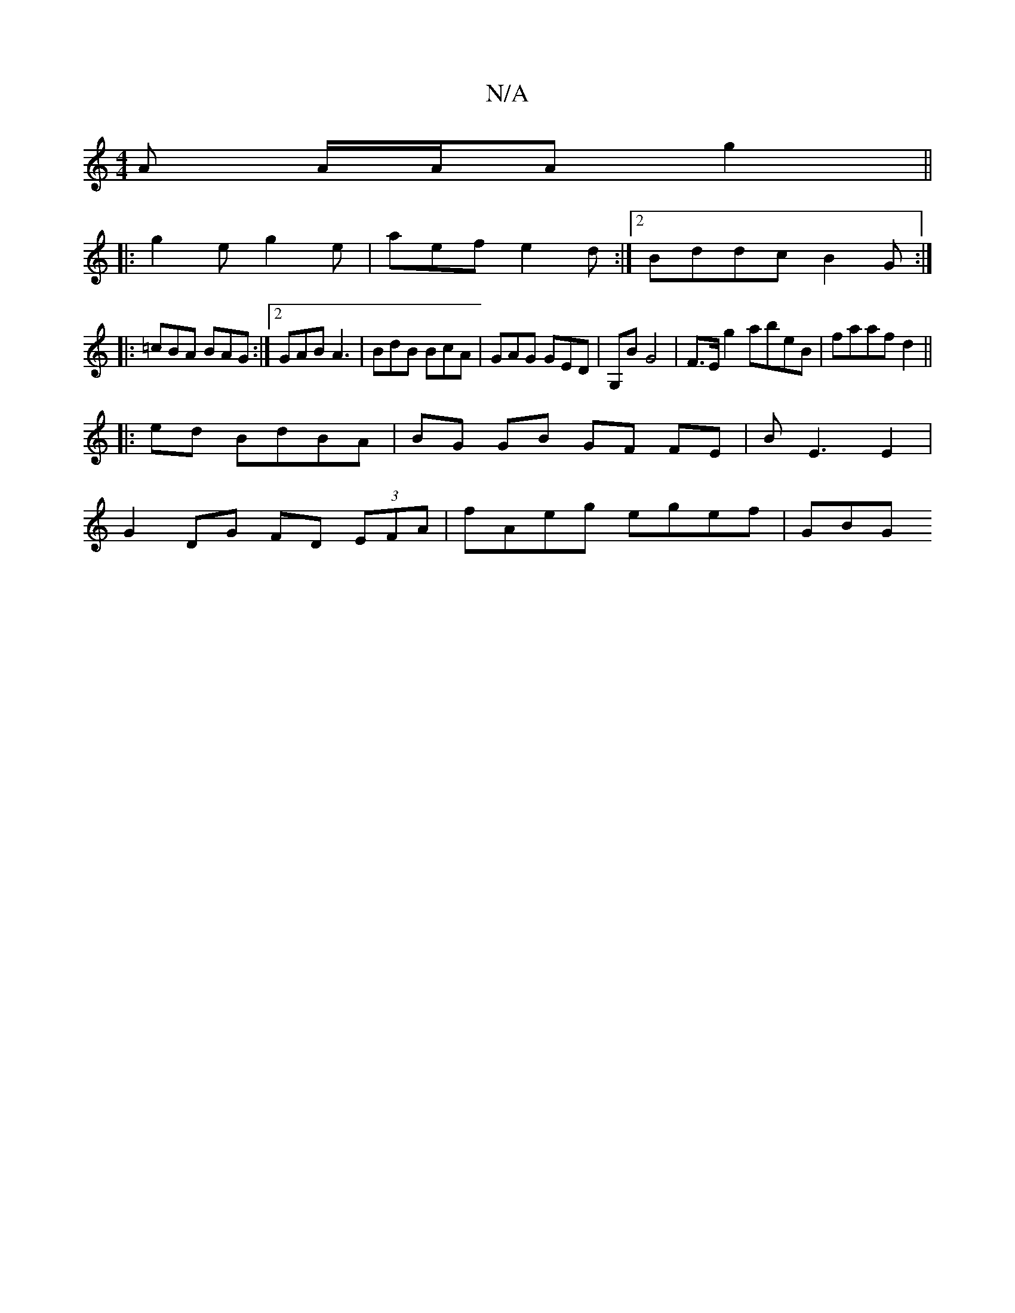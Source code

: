 X:1
T:N/A
M:4/4
R:N/A
K:Cmajor
A A/A/A g2 ||
|: g2 e g2e | aef e2 d :|[2 Bddc B2 G :|
|: =cBA BAG :|2 GAB A3 | BdB BcA | GAG GED | [G,]B G4| F>Eg2 abeB|faaf d2 ||
|:ed Bd-BA | BG GB GF FE | BE3 E2 |
G2 DG FD (3EFA | fAeg egef | GBG